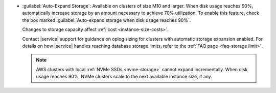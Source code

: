 - :guilabel:`Auto-Expand Storage`: Available on clusters of size M10
  and larger. When disk usage reaches 90%,
  automatically increase storage by an amount necessary to achieve 70%
  utilization. To enable this feature, check the box marked
  :guilabel:`Auto-expand storage when disk usage reaches 90%`.
  
  Changes to storage capacity affect :ref:`cost <instance-size-costs>`.

  Contact |service| support for guidance on oplog sizing for clusters
  with automatic storage expansion enabled. For details on how
  |service| handles reaching database storage limits, refer to the
  :ref:`FAQ page <faq-storage limit>`.

  .. note::

     AWS clusters with local :ref:`NVMe SSDs <nvme-storage>` cannot
     expand incrementally. When disk usage reaches 90%, NVMe clusters
     scale to the next available instance size, if any.
